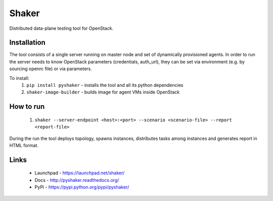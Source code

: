 Shaker
======

Distributed data-plane testing tool for OpenStack.

Installation
------------

The tool consists of a single server running on master node and set of dynamically
provisioned agents. In order to run the server needs to know OpenStack parameters
(credentials, auth_url), they can be set via environment (e.g. by sourcing openrc file)
or via parameters.

To install:
 1. ``pip install pyshaker`` - installs the tool and all its python dependencies
 2. ``shaker-image-builder`` - builds image for agent VMs inside OpenStack

How to run
----------
 1. ``shaker --server-endpoint <host>:<port> --scenario <scenario-file> --report <report-file>``

During the run the tool deploys topology, spawns instances, distributes
tasks among instances and generates report in HTML format.

Links
-----
 * Launchpad - https://launchpad.net/shaker/
 * Docs - http://pyshaker.readthedocs.org/
 * PyPi - https://pypi.python.org/pypi/pyshaker/
